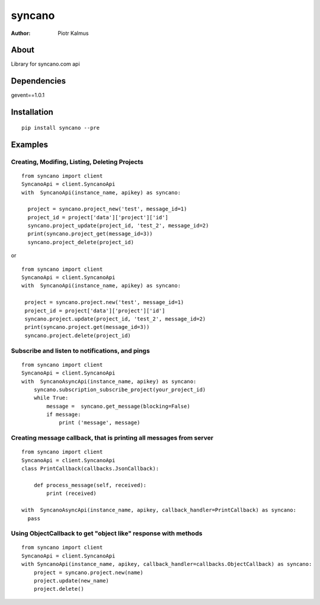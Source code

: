 ============
syncano
============


:Author: Piotr Kalmus

About
=====

Library for syncano.com api


Dependencies
============

gevent==1.0.1

Installation
============

::

  pip install syncano --pre

Examples
========


Creating, Modifing, Listing, Deleting Projects
----------------------------------------------

::

  from syncano import client
  SyncanoApi = client.SyncanoApi
  with  SyncanoApi(instance_name, apikey) as syncano:

    project = syncano.project_new('test', message_id=1)
    project_id = project['data']['project']['id']
    syncano.project_update(project_id, 'test_2', message_id=2)
    print(syncano.project_get(message_id=3))
    syncano.project_delete(project_id)


or

::

   from syncano import client
   SyncanoApi = client.SyncanoApi
   with  SyncanoApi(instance_name, apikey) as syncano:

    project = syncano.project.new('test', message_id=1)
    project_id = project['data']['project']['id']
    syncano.project.update(project_id, 'test_2', message_id=2)
    print(syncano.project.get(message_id=3))
    syncano.project.delete(project_id)



Subscribe and listen to notifications, and pings
------------------------------------------------

::

  from syncano import client
  SyncanoApi = client.SyncanoApi
  with  SyncanoAsyncApi(instance_name, apikey) as syncano:
      syncano.subscription_subscribe_project(your_project_id)
      while True:
          message =  syncano.get_message(blocking=False)
          if message:
              print ('message', message)


Creating message callback, that is printing all messages from server
--------------------------------------------------------------------

::

    from syncano import client
    SyncanoApi = client.SyncanoApi
    class PrintCallback(callbacks.JsonCallback):

        def process_message(self, received):
            print (received)

    with  SyncanoAsyncApi(instance_name, apikey, callback_handler=PrintCallback) as syncano:
      pass




Using ObjectCallback to get "object like" response with methods
---------------------------------------------------------------

::

    from syncano import client
    SyncanoApi = client.SyncanoApi
    with SyncanoApi(instance_name, apikey, callback_handler=callbacks.ObjectCallback) as syncano:
        project = syncano.project.new(name)
        project.update(new_name)
        project.delete()



